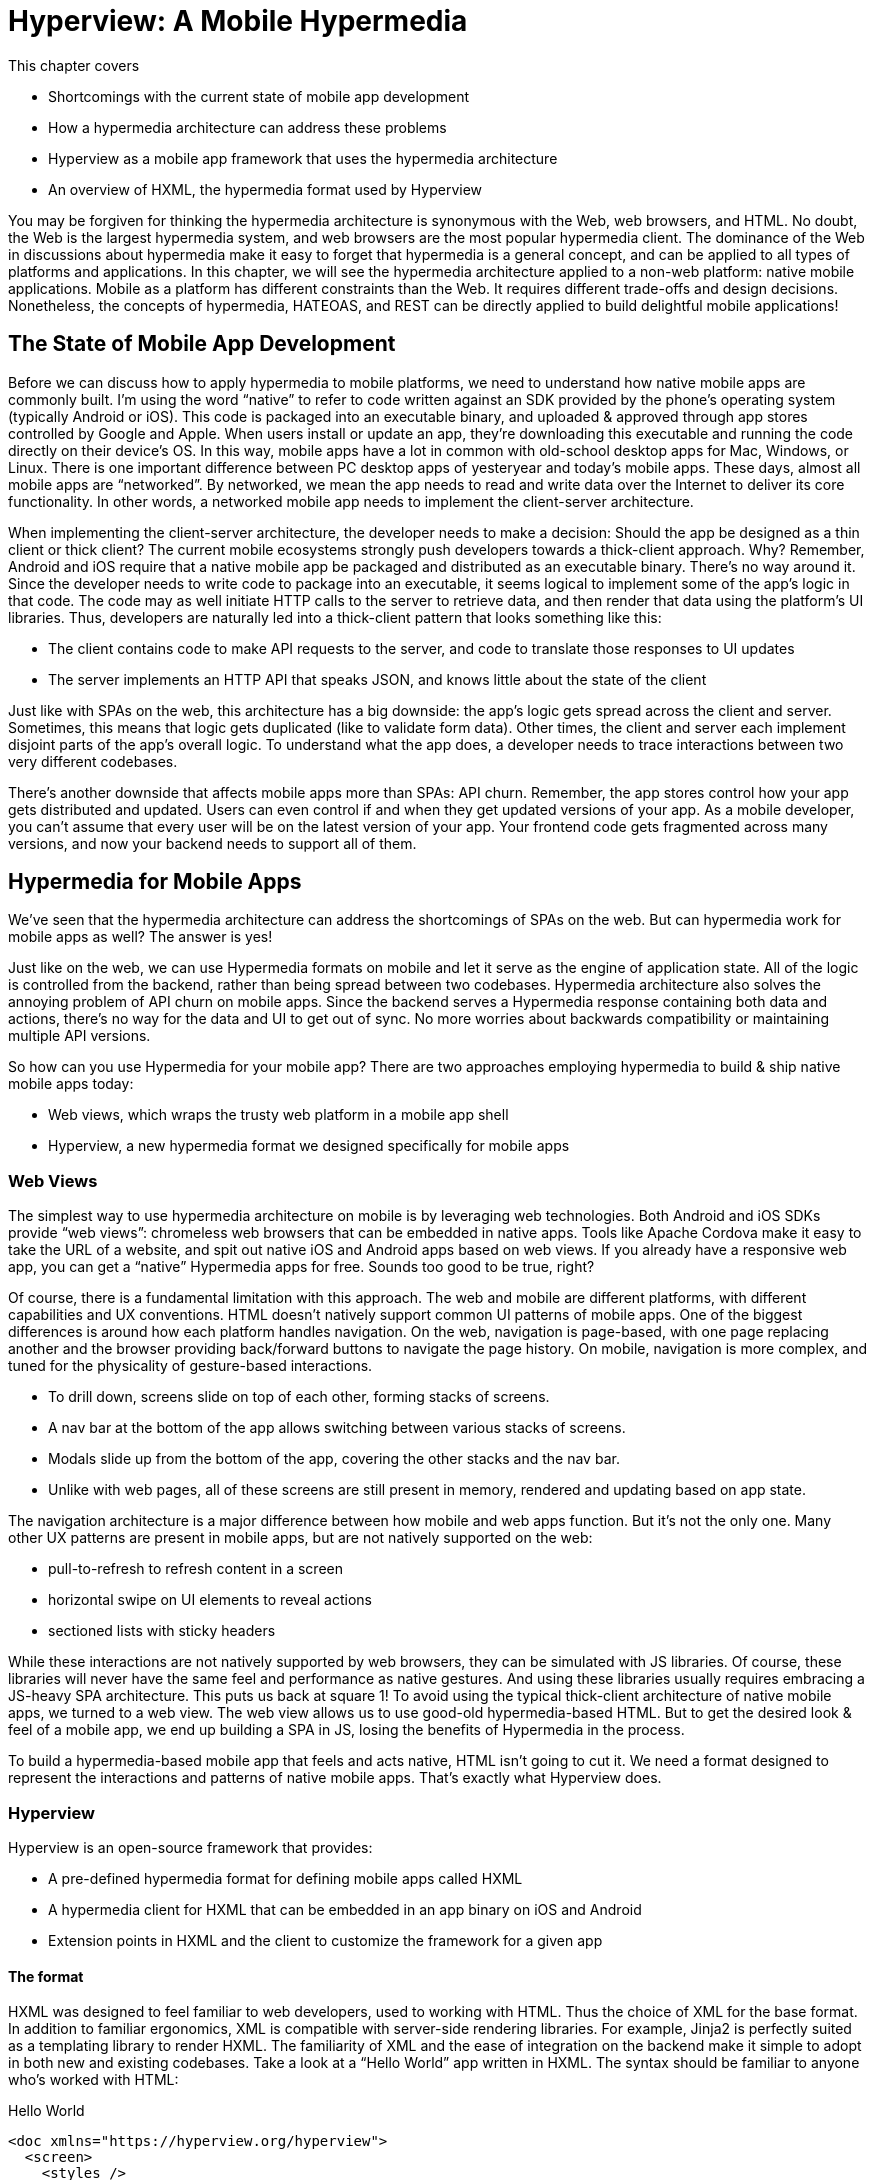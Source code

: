 
= Hyperview: A Mobile Hypermedia
:chapter: 12
:part: Bringing Hypermedia To Mobile
:part_url: ./part/hyperview/
:url: ./hyperview-a-mobile-hypermedia/

This chapter covers

* Shortcomings with the current state of mobile app development
* How a hypermedia architecture can address these problems
* Hyperview as a mobile app framework that uses the hypermedia architecture
* An overview of HXML, the hypermedia format used by Hyperview

You may be forgiven for thinking the hypermedia architecture is synonymous with the Web, web browsers, and HTML.
No doubt, the Web is the largest hypermedia system, and web browsers are the most popular hypermedia client.
The dominance of the Web in discussions about hypermedia make it easy to forget that hypermedia is a general concept, and can be applied to all types of platforms and applications.
In this chapter, we will see the hypermedia architecture applied to a non-web platform: native mobile applications.
Mobile as a platform has different constraints than the Web.
It requires different trade-offs and design decisions.
Nonetheless, the concepts of hypermedia, HATEOAS, and REST can be directly applied to build delightful mobile applications!


== The State of Mobile App Development
Before we can discuss how to apply hypermedia to mobile platforms, we need to understand how native mobile apps are commonly built.
I'm using the word "`native`" to refer to code written against an SDK provided by the phone's operating system (typically Android or iOS).
This code is packaged into an executable binary, and uploaded & approved through app stores controlled by Google and Apple.
When users install or update an app, they're downloading this executable and running the code directly on their device's OS.
In this way, mobile apps have a lot in common with old-school desktop apps for Mac, Windows, or Linux.
There is one important difference between PC desktop apps of yesteryear and today's mobile apps.
These days, almost all mobile apps are "`networked`".
By networked, we mean the app needs to read and write data over the Internet to deliver its core functionality.
In other words, a networked mobile app needs to implement the client-server architecture.

When implementing the client-server architecture, the developer needs to make a decision: Should the app be designed as a thin client or thick client?
The current mobile ecosystems strongly push developers towards a thick-client approach.
Why?
Remember, Android and iOS require that a native mobile app be packaged and distributed as an executable binary.
There's no way around it.
Since the developer needs to write code to package into an executable, it seems logical to implement some of the app's logic in that code.
The code may as well initiate HTTP calls to the server to retrieve data, and then render that data using the platform's UI libraries.
Thus, developers are naturally led into a thick-client pattern that looks something like this:

- The client contains code to make API requests to the server, and code to translate those responses to UI updates
- The server implements an HTTP API that speaks JSON, and knows little about the state of the client

Just like with SPAs on the web, this architecture has a big downside: the app's logic gets spread across the client and server.
Sometimes, this means that logic gets duplicated (like to validate form data).
Other times, the client and server each implement disjoint parts of the app's overall logic.
To understand what the app does, a developer needs to trace interactions between two very different codebases.

There's another downside that affects mobile apps more than SPAs: API churn.
Remember, the app stores control how your app gets distributed and updated.
Users can even control if and when they get updated versions of your app.
As a mobile developer, you can't assume that every user will be on the latest version of your app. 
Your frontend code gets fragmented across many versions, and now your backend needs to support all of them.


== Hypermedia for Mobile Apps
We’ve seen that the hypermedia architecture can address the shortcomings of SPAs on the web.
But can hypermedia work for mobile apps as well?
The answer is yes!

Just like on the web, we can use Hypermedia formats on mobile and let it serve as the engine of application state.
All of the logic is controlled from the backend, rather than being spread between two codebases.
Hypermedia architecture also solves the annoying problem of API churn on mobile apps.
Since the backend serves a Hypermedia response containing both data and actions, there's no way for the data and UI to get out of sync.
No more worries about backwards compatibility or maintaining multiple API versions.

So how can you use Hypermedia for your mobile app?
There are two approaches employing hypermedia to build & ship native mobile apps today:

- Web views, which wraps the trusty web platform in a mobile app shell
- Hyperview, a new hypermedia format we designed specifically for mobile apps


=== Web Views
The simplest way to use hypermedia architecture on mobile is by leveraging web technologies.
Both Android and iOS SDKs provide "`web views`": chromeless web browsers that can be embedded in native apps.
Tools like Apache Cordova make it easy to take the URL of a website, and spit out native iOS and Android apps based on web views.
If you already have a responsive web app, you can get a "`native`" Hypermedia apps for free.
Sounds too good to be true, right?

Of course, there is a fundamental limitation with this approach.
The web and mobile are different platforms, with different capabilities and UX conventions.
HTML doesn't natively support common UI patterns of mobile apps.
One of the biggest differences is around how each platform handles navigation.
On the web, navigation is page-based, with one page replacing another and the browser providing back/forward buttons to navigate the page history.
On mobile, navigation is more complex, and tuned for the physicality of gesture-based interactions.

- To drill down, screens slide on top of each other, forming stacks of screens.
- A nav bar at the bottom of the app allows switching between various stacks of screens.
- Modals slide up from the bottom of the app, covering the other stacks and the nav bar.
- Unlike with web pages, all of these screens are still present in memory, rendered and updating based on app state.

The navigation architecture is a major difference between how mobile and web apps function.
But it's not the only one.
Many other UX patterns are present in mobile apps, but are not natively supported on the web:

- pull-to-refresh to refresh content in a screen
- horizontal swipe on UI elements to reveal actions
- sectioned lists with sticky headers

While these interactions are not natively supported by web browsers, they can be simulated with JS libraries.
Of course, these libraries will never have the same feel and performance as native gestures.
And using these libraries usually requires embracing a JS-heavy SPA architecture.
This puts us back at square 1!
To avoid using the typical thick-client architecture of native mobile apps, we turned to a web view.
The web view allows us to use good-old hypermedia-based HTML.
But to get the desired look & feel of a mobile app, we end up building a SPA in JS, losing the benefits of Hypermedia in the process.

To build a hypermedia-based mobile app that feels and acts native, HTML isn't going to cut it.
We need a format designed to represent the interactions and patterns of native mobile apps.
That's exactly what Hyperview does.


=== Hyperview

Hyperview is an open-source framework that provides:

- A pre-defined hypermedia format for defining mobile apps called HXML
- A hypermedia client for HXML that can be embedded in an app binary on iOS and Android
- Extension points in HXML and the client to customize the framework for a given app

==== The format
HXML was designed to feel familiar to web developers, used to working with HTML.
Thus the choice of XML for the base format.
In addition to familiar ergonomics, XML is compatible with server-side rendering libraries.
For example, Jinja2 is perfectly suited as a templating library to render HXML.
The familiarity of XML and the ease of integration on the backend make it simple to adopt in both new and existing codebases.
Take a look at a "`Hello World`" app written in HXML.
The syntax should be familiar to anyone who's worked with HTML:

.Hello World
[source,xml]
----
<doc xmlns="https://hyperview.org/hyperview">
  <screen>
    <styles />
    <body>
      <header>
        <text>My first app</text>
      </header>
      <view>
        <text>Hello World!</text>
      </view>
    </body>
  </screen>
</doc>
----

But HXML is not just a straight port of HTML with differently named tags.
In previous chapters, we've seen how htmx enhances HTML with a handful of new attributes.
These additions maintain the declarative nature of HTML, while giving developers the power to create rich web apps.
In HXML, the concepts of htmx (and IntercoolerJS before it) are built into the spec.
Specifically, HXML is not limited to "`click to navigate`" and "`press to submit`" interactions like basic HTML.
It supports a range of triggers and actions for modifying the content on a screen.
These interactions are bundled together in a powerful concept of "`behaviors`".
Developers can even define new behavior actions to add new capabilities to their app, without the need for scripting.
We will learn more about behaviors later in this chapter.

==== The client
Web developers are lucky.
They can assume their users have access to a web browser capable of rendering any web app.
In Hypermedia terms, the Hypermedia (HTML) client is already built and distributed to users.
Half the work is done!
The developer only has to build the backend to serve Hypermedia responses.

.One HTML server, multiple HTML clients
image::diagram/one-server-many-clients.svg[Many clients connect to one server]

This is possible because the web is an open ecosystem built on standards.
Any developer can build and host a web app, and any user can access it directly.

As we know, that's not the case with mobile platforms.
There is no open standard for building and distributing native mobile apps.
And there's definitely no widely distributed "`HXML browser`".
So how can a developer deliver a Hypermedia mobile app using HXML?
Well, unlike on the web, the mobile developer must provide both the backend to serve HXML, and a mobile client app to render those HXML responses.

.One HXML server, one HXML client
image::diagram/one-server-one-hxml-client.svg[One mobile client connects to the server]

It would be a lot to ask from developers to write their own HXML client.
That's why Hyperview provides an open-source client library, written in React Native.
This library can be used to bootstrap a new mobile app, or it can be embedded in an existing app.
In either case, developers get a full "`HXML browser`" without needing to write it from scratch.


.The Benefits of Using Your Own Client
****
At first, it might seem like the Hyperview approach requires extra work to write and maintain the mobile app client.
But there is a benefit to controlling both parts of the client-server architecture.
Did you ever wish you could fix a web browser bug?
Or maybe add a new HTML element or features to the browser itself?
The open nature of the Web means that progress happens slowly.
New features go through a lengthy standardization process.
Browser vendors may prioritize bugs and features that don't match your individual priorities.
As a Web developer, you may need to wait years until browsers support the feature you need.
Or, you can try to work around it with some kludgy JS.

Well, with Hyperview, there is no standards body or lengthy process for new features.
As a Hyperview developer, you control your backend and mobile app client.
Do you want to add a new element to HXML?
Go right ahead!
In fact, the Hyperview client library was built with extensibility in mind.
There are extension points for custom UI elements and custom behavior actions.

By extending the format and client itself, there's no need for Hyperview to include a scripting layer in HXML.
Features that require client-side logic get "`built-in`" to the client browser.
HXML responses remain pure, with UI and interactions represented in declarative XML.
****


=== Which Hypermedia Architecture Should You Use?

We've discussed two approaches for creating mobile apps using Hypermedia architecture:

- create a backend that returns HTML, and serve it in a mobile app through a web view
- create a backend that returns HXML, and serve it in a mobile app with the Hyperview client

I purposefully described the two approaches in a way to highlight their similarities.
After all, they are both using the Hypermedia architecture, just with different formats and clients.
Both approaches solve the fundamental issues with traditional, SPA-like mobile app development:

- The backend controls the full state of the app.
- Our app's logic is all in one place.
- The app always runs the latest version, there's no API churn to worry about.

So which approach should you use for a Hypermedia-driven mobile app?
Based on our experience building both types of apps, we strongly believe the Hyperview approach results in a better user experience.
The web-view will always feel out-of-place on iOS and Android; there's just no good way to replicate the patterns of navigation and interaction that mobile users expect.
Hyperview was created specifically to address the limitations of thick-client and web view approaches.
After the initial investment to learn Hyperview, you'll get all of the benefits of the Hypermedia architecture, without the downsides of a degraded user experience.

Of course, if you already have a simple, mobile-friendly web app, then using a web-view approach is sensible.
You will certainly save time from not having to serve your app as HXML in addition to HTML.
But as we will show at the end of this chapter, it doesn't take a lot of work to convert an existing Hypermedia-driven web app into a Hyperview mobile app.
But before we get there, we need to introduce the concepts of elements and behaviors in Hyperview.
Then, we'll re-build our contacts app in Hyperview.


== Introduction to HXML

=== Hello World!
HXML was designed to feel natural to web developers coming from HTML.
Let's take a closer look at the "`Hello World`" app defined in HXML:

.Hello World, revisited
[source,xml]
----
<doc xmlns="https://hyperview.org/hyperview"> <1>
  <screen> <2>
    <styles />
    <body> <3>
      <header> <4>
        <text>My first app</text>
      </header>
      <view> <5>
        <text>Hello World!</text> <6>
      </view>
    </body>
  </screen>
</doc>
----
<1> The root element of the HXML app
<2> The element representing a screen of the app
<3> The element representing the UI of the screen
<4> The element representing the top header of the screen
<5> A wrapper element around the content shown on the screen
<6> The text content shown on the screen

Nothing too strange here, right?
Just like HTML, the syntax defines a tree of elements using start tags (`<screen>`) and end tags (`</screen>`).
Elements can contain other elements (`<view>`) or text (`Hello World!`).
Elements can also be empty, represented with an empty tag (`<styles />`).
However, you'll notice that the names of the HXML element are different from those in HTML.
Let's take a closer look at each of those elements to understand what they do.

`<doc>` is the root of the HXML app.
Think of it as equivalent to the `<html>` element in HTML.
Note that the `<doc>` element contains an attribute `xmlns="https://hyperview.org/hyperview"`.
This defines the default namespace for the doc.
Namespaces are a feature of XML that allow one doc to contain elements defined by different developers.
To prevent conflicts when two developers use the same name for their element, each developer defines a unique namespace.
We will talk more about namespaces when we discuss custom elements & behaviors later in this chapter.
For now, it's enough to know that elements in an HXML doc without an explicit namespace are considered to be part of the `https://hyperview.org/hyperview` namespace.

`<screen>` represents the UI that gets rendered on a single screen of a mobile app.
It's possible for one `<doc>` to contain multiple `<screen>` elements, but we won't get into that now.
Typically, a `<screen>` element will contain elements that define the content and styling of the screen.

`<styles>` defines the styles of the UI on the screen.
We won't get too much into styling in Hyperview in this chapter.
Suffice it to say, unlike HTML, Hyperview does not use a separate language (CSS) to define styles.
Instead, styling rules such as colors, spacing, layout, and fonts are defined in HXML.
These rules are then explicitly referenced by UI elements, much like using classes in CSS.


`<body>` defines the actual UI of the screen.
The body includes all text, images, buttons, forms, etc that will be shown to the user.
This is equivalent to the `<body>` element in HTML.

`<header>` defines the header of the screen.
Typically in mobile apps, the header includes some navigation (like a back button), and the title of the screen. 
It's useful to define the header separately from the rest of the body.
Some mobile OSes will use a different transition for the header than the rest of the screen content.

`<view>` is the basic building block for layouts and structure within the screen's body.
Think of it like a `<div>` in HTML.
Note that unlike in HTML, a `<div>` cannot directly contain text.

`<text>` elements are the only way to render text in the UI.
In this example, "`Hello World`" is contained within a  `<text>` element.

That's all there is to define a basic "`Hello World`" app in HXML.
Of course, this isn't very exciting.
Let's cover some other built-in display elements.

=== UI Elements

==== Lists

A very common pattern in mobile apps is to scroll through a list of items.
The physical properties of a phone screen (long & vertical) and the intuitive gesture of swiping a thumb up & down makes this a good choice for many screens.

HXML has dedicated elements for representing lists and items.

.List element
[source,xml]
----
<list> <1>
  <item key="item1"> <2>
    <text>My first item</text> <3>
  </item>
  <item key="item2">
    <text>My second item</text>
  </item>
</list>
----
<1> Element representing a list
<2> Element representing an item in the list, with a unique key
<3> The content of the item in the list.

Lists are represented with two new elements.
The `<list>` wraps all of the items in the list.
It can be styled like a generic `<view>` (width, height, etc).
A `<list>` element only contains `<item>` elements.
Of course, these represent each unique item in the list.
Note that `<item>` is required to have a `key` attribute, which is unique among all items in the list.

You might be asking, "`Why do we need a custom syntax for lists of items?
Can't we just use a bunch of `<view>` elements?`".
Yes, for lists with a small number of items, using nested `<views>` will work quite well.
However, often the number of items in a list can be long enough to require optimizations to support smooth scrolling interactions.
Consider browsing a feed of posts in a social media app.
As you keep scrolling through the feed, it's not unusual for the app to show hundreds if not thousands of posts.
At any time, you can flick your finger to scroll to almost any part of the feed.
Mobile devices tend to be memory-constrained.
Keeping the fully-rendered list of items in memory could consume more resources than available.
That's why both iOS and Android provide APIs for optimized list UIs.
These APIs know which part of the list is currently on-screen. To save memory, they clear out the non-visible list items, and recycle the item UI objects to conserve memory.
By using explicit `<list>` and `<item>` elements in HXML, the Hyperview client knows to use these optimized list APIs to make your app more performant.

It's also worth mentioning that HXML supports section lists.
Section lists are useful for building list-based UIs, where the items in the list can be grouped for the user's convenience.
For example, a UI showing a restaurant menu could group the offerings by dish type:

.Section list element
[source,xml]
----
<section-list> <1>
  <section> <2>
    <section-title> <3>
      <text>Appetizers</text>
    </section-title>
    <item key="1"> <4>
      <text>French Fries</text>
    </item>
    <item key="2">
      <text>Onion Rings</text>
    </item>
  </section>

  <section> <5>
    <section-title>
      <text>Entrees</text>
    </section-title>
    <item key="3">
      <text>Burger</text>
    </item>
  </section>
</section-list>
----
<1> Element representing a list with sections
<2> The first section of appetizer offerings
<3> Element for the title of the section, rendering the text "`Appetizers`"
<4> An item representing an appetizer
<5> A section for entree offerings

You'll notice a couple of differences between `<list>` and `<section-list>`.
The section list element only contains `<section>` elements, representing a group of items.
A section can contain a `<section-title>` element. This is used to render some UI that acts as the header of the section.
This header is "`sticky`", meaning it stays on screen while scrolling through items that belong to the corresponding section.
Finally, `<item>` elements act the same as in the regular list, but can only appear within a `<section>`.

==== Images

Showing images in Hyperview is pretty similar to HTML, but there are a few differences.

.Image element
[source,xml]
----
<image source="/profiles/1.jpg" style="avatar" />
----

The `source` attribute specifies how to load the image.
Like in HTML, the source can be an absolute or relative URL.
Additionally, the source can be an encoded data URI, for example `data:image/png;base64,iVBORw`.
However, the source can also be a "`local`" URL, referring to an image that is bundled as an asset in the mobile app.
The local URL is prefixed with `./`:

.Image element, pointing to local source
[source,xml]
----
<image source="./logo.png" style="logo" />
----

Using Local URLs is an optimization.
Since the images are on the mobile device, they don't require a network request and will appear quickly.
However, bundling the image with the mobile app binary increases the binary size.
Using local images is a good trade-off for images that are frequently accessed but rarely change.
Good examples include the app logo, or common button icons.

The other thing to note is the presence of the `style` attribute on the `<image>` element.
In HXML, images are required to have a style that has rules for the image's `width` and `height`.
This is different from HTML, where `<img>` elements do not need to explicitly set a width and height.
Web browsers will re-flow the content of a web page once the image is fetched and the dimensions are known.
While re-flowing content is a reasonable behavior for web-based documents, users do not expect mobile apps to re-flow as content loads.
To maintain a static layout, HXML requires the dimensions to be known before the image loads.

=== Inputs

There's a lot to cover about inputs in Hyperview.
Since this is meant to be an introduction and not an exhaustive resource, I'll highlight just a few types of inputs.
Let's start with an example of the simplest type of input, a text field.

.Text field element
[source,xml]
----
<text-field
  name="first_name" <1>
  style="input" <2>
  value="Adam" <3>
  placeholder="First name" <4>
/>
----
<1> The name used when serializing data from this input
<2> The style class applied to the UI element
<3> The current value set in the field
<4> A placeholder to display when the value is empty

This element should feel familiar to anyone who's created a text field in HTML.
One difference is that most inputs in HTML use the `<input>` element with a `type` attribute, eg `<input type="text">`.
In Hyperview, each input has a unique name, in this case `<text-field>`.
By using different names, we can use more expressive XML to represent the input.

For example, let's consider a case where we want to render a UI that lets the user select one among several options.
In HTML, we would use a radio button input, something like `<input type="radio" name="choice" value="option1" />`.
Each choice is represented as a unique input element.
This never struck me as ideal.
Most of the time, radio buttons are grouped together to affect the same name.
The HTML approach leads to a lot of boilerplate (duplication of `type="radio"` and `name="choice"` for each choice).
Also, unlike radio buttons on desktop, mobile OSes don't provide a strong standard UI for selecting one option.
Most mobile apps use richer, custom UIs for these interactions.
So in HXML, we implement this UI using an element called `<select-single>`:

.Select-single element
[source,xml]
----
<select-single name="choice"> <1>
  <option value="option1"> <2>
    <text>Option 1</text> <3>
  </option>
  <option value="option2">
    <text>Option 2</text>
  </option>
</select-single>
----
<1> Element representing an input where a single choice is selected. The name of the selection is defined once here.
<2> Element representing one of the choices. The choice value is defined here.
<3> The UI of the selection. In this example, we use text, but we can use any UI elements.

The `<select-single>` element is the parent of the input for selecting one choice out of many.
This element contains the `name` attribute used when serializing the selected choice.
`<option>` elements within `<select-single>` represent the available choices.
Note that each `<option>` element has a `value` attribute.
When pressed, this will be the selected value of the input.
The `<option>` element can contain any other UI elements within it.
This means that we're not hampered by rendering the input as a list of radio buttons with labels.
We can render the options as radios, tags, images, or anything else that would be intuitive for our interface.
HXML styling supports modifiers for pressed and selected states, letting us customize the UI to highlight the selected option.

Describing all features of inputs in HXML would take an entire chapter.
Instead, I'll summarize a few other input elements and their features.

- `<select-multiple>` works like `<select-single>`, but it supports toggling multiple options on & off. This replaces checkbox inputs in HTML.
- The `<switch>` element renders an on/off switch that is common in mobile UIs
- The `<date-field>` element supports entering in specific dates, and comes with a wide range of customizations for formatting, settings ranges, etc.

Two more things to mention about inputs.
First is the `<form>` element.
The `<form>` element is used to group together inputs for serialization.
When a user takes an action that triggers a backend request, the Hyperview client will serialize all inputs in the surrounding `<form>` and include them in the request.
This is true for both `GET` and `POST` requests.
We will cover this in more detail when talking about behaviors later in this chapter.
Also later in this chapter, I'll talk about support for custom elements in HXML.
With custom elements, you can also create your own input elements.
Custom input elements allow you to build incredible powerful interactions with simple XML syntax that integrates well with the rest of HXML.

=== Styling

So far, we haven't mentioned how to apply styling to all of the HXML elements.
We've seen from the Hello World app that each `<screen>` can contain a `<styles>` element.
Let's re-visit the Hello World app and fill out the `<styles>` element.

.UI styling example
[source,xml]
----
<doc xmlns="https://hyperview.org/hyperview">
  <screen>
    <styles> <1>
      <style class="body" flex="1" flexDirection="column" /> <2>
      <style class="header" borderBottomWidth="1" borderBottomColor="#ccc" />
      <style class="main" margin="24" />
      <style class="h1" fontSize="32" />
      <style class="info" color="blue" />
    </styles>

    <body style="body"> <3>
      <header style="header">
        <text style="info">My first app</text>
      </header>
      <view style="main">
        <text style="h1 info">Hello World!</text> <4>
      </view>
    </body>
  </screen>
</doc>
----
<1> Element encapsulating all of the styling for the screen
<2> Example of a definition of a style class for "`body`"
<3> Applying the "`body`" style class to a UI element
<4> Example of applying multiple style classes (h1 and info) to an element

You'll note that in HXML, styling is part of the XML format, rather than using a separate language like CSS.
However, we can draw some parallels between CSS rules and the `<style>` element.
A CSS rule consists of a selector and declarations.
In the current version of HXML, the only available selector is a class name, indicated by the `class` attribute.
The rest of the attributes on the `<style>` element are declarations, consisting of properties and property values.

UI elements within the `<screen>` can reference the `<style>` rules by adding the class names to their `<style>` property.
Note the `<text>` element around "`Hello World!`" references two style classes: `h1` and `info`. The styles from the corresponding classes are merged together in the order they appear on the element.
It's worth noting that styling properties are similar to those in CSS (color, margins/padding, borders, etc).
Currently, the only available layout engine is based on flexbox.

Style rules can get quite verbose.
For the sake of brevity, we won't include the `<styles>` element in the rest of the examples in this chapter unless necessary.

=== Custom elements

The core UI elements that ship with Hyperview are quite basic.
Most mobile apps require richer elements to deliver a great user experience.
Luckily, HXML can easily accommodate custom elements in its syntax.
This is because HXML is really just XML, aka "`Extensible Markup Language`".
Extensibility is already built into the format!
Developers are free to define new elements and attributes to represent custom elements.

Let's see this in action with a concrete example.
Assume that we want to add a map element to our Hello World app.
We want the map to display a defined area, and one or more markers at specific coordinates in that area.
Let's translate these requirements into XML:

- An `<area>` element will represent the area displayed by the map. To specify the area, the element will include attributes for `latitude` and `longitude` for the center of the area, and a `latitude-delta` and `longitude-delta` indicating the +/- display area around the center.
- A `<marker>` element will represent a marker in the area. The coordinates of the marker will be defined by `latitude` and `longitude` attributes on the marker.

Using these custom XML elements, an instance of the map in our app might look like this:

.Custom elements in HXML
[source,xml]
----
<doc xmlns="https://hyperview.org/hyperview">
  <screen>
    <body>
      <view>
        <text>Hello World!</text>
        <area latitude="37.8270" longitude="122.4230" latitude-delta="0.1" longitude-delta="0.1"> <1>
          <marker latitude="37.8118" longitude="-122.4177" /> <2>
        </area>
      </view>
    </body>
  </screen>
</doc>
----
<1> Custom element representing the area rendered by the map
<2> Custom element representing a marker rendered at specific coordinates on the map

The syntax feels right at home among the core HXML elements.
However, there's a potential problem.
"`area`" and "`marker`" are pretty generic names.
I could see `<area>` and `<marker>` elements being used by a customization to render charts & graphs.
If our app renders both maps and charts, the HXML markup would be ambiguous.
What should the client render when it sees `<area>` or `<marker>`?

This is where XML namespaces come in. XML namespaces eliminate ambiguity and collisions between elements and attributes used to represent different things.
Remember that the `<doc>` element declares that `https://hyperview.org/hyperview` is the default namespace for the entire document.
Since no other elements define namespaces, every element in the example above is part of the `https://hyperview.org/hyperview` namespace.

Let's define a new namespace for our map elements. Since this namespace will not be the default for the document, we also need to assign the namespace to a prefix we will add to our elements:

`<doc xmlns="https://hyperview.org/hyperview" xmlns:map="https://mycompany.com/hyperview-map">`

This new attribute declares that the `map:` prefix is associated with the namespace "https://mycompany.com/hyperview-map".
This namespace could be anything, but remember the goal is to use something unique that won't have collisions.
Using your company/app domain is a good way to guarantee uniqueness.
Now that we have a namespace and prefix, we need to use it for our elements:

.Namespacing the custom elements
[source,xml]
----
<doc xmlns="https://hyperview.org/hyperview" xmlns:map="https://mycompany.com/hyperview-map"> <1>
  <screen>
    <body>
      <view>
        <text>Hello World!</text>
        <map:area latitude="37.8270" longitude="122.4230" latitude-delta="0.1" longitude=delta="0.1"> <2>
          <map:marker latitude="37.8118" longitude="-122.4177" /> <3>
        </map:area> <4>
      </view>
    </body>
  </screen>
</doc>
----
<1> Definition of namespace aliased to "`map`"
<2> Adding the namespace to the "`area`" start tag
<3> Adding the namespace to the "`marker`" self-closing tag
<4> Adding the namespace to the "`area`" end tag

That's it! If we introduced a custom charting library with "`area`" and "`marker`" elements, we would create a unique namespace for those elements as well. Within the HXML doc, we could easily disambiguate `<map:area>` from `<chart:area>`.

At this point you might be wondering, "`how does the Hyperview client know to render a map when my doc includes <map:area>?`"
It's true, so far we only defined the custom element format, but we haven't implemented the element as a feature in our app.
We will get into the details of implementing custom elements in the next chapter.


=== Behaviors

As discussed in earlier chapters, HTML supports two basic types of interactions:

- Clicking a hyperlink: the client will make a GET request and render the response as a new web page.
- Submitting a form: the client will (typically) make a POST request with the serialized content of the form, and render the response as a new web page.

Clicking hyperlinks and submitting forms is enough to build simple web applications.
But relying on just these two interactions limits our ability to build richer UIs.
What if we want something to happen when the user mouses over a certain element, or perhaps when they scroll some content into the viewport?
We can't do that with basic HTML.
Additionally, both clicks and form submits result in loading a full new web page.
What if we only want to update a small part of the current page?
This is a very common scenario in rich web applications, where users expect to fetch and update content without navigating to a new page.

So with basic HTML, interactions (clicks and submits) are limited and tightly coupled to a single action (loading a new page).
Of course, using JavaScript, we can extend HTML and add some new syntax to support our desired interactions.
htmx (and Intercooler before it) do exactly that with a new set of attributes:

- Interactions can be added to any element, not just links and forms.
- The interaction can be triggered via a click, submit, mouseover, or any other JavaScript event.
- The actions resulting from the trigger can modify the current page, not just request a new page.

By decoupling elements, triggers, and actions, htmx allows us to build rich Hypermedia-driven applications in a way that feels very compatible with HTML syntax and server-side web development.

HXML takes the idea of defining interactions via triggers & actions and builds them into the spec.
We call these interactions "`behaviors`".
We use a special `<behavior>` element to define them.
Here's an example of a simple behavior that pushes a new mobile screen onto the navigation stack:

.Basic behavior
[source,xml]
----
<text>
  <behavior <1>
    trigger="press" <2>
    action="push" <3>
    href="/next-screen" <4>
  />
  Press me!
</text>
----
<1> The element encapsulating an interaction on the parent `<text>` element.
<2> The trigger that will execute the interaction, in this case pressing the `<text>` element.
<3> The action that will execute when triggered, in this case pushing a new screen onto the current stack.
<4> The href to load on the new screen.

Let's break down what's happening in this example.
First, we have a `<text>` element with the content "Press me!".
We've shown `<text>` elements before in examples of HXML, so this is nothing new.
But now, the `<text>` element contains a new child element, `<behavior>`.
This `<behavior>` element defines an interaction on the parent `<text>` element.
It contains two attributes that are required for any behavior:

- `trigger`: defines the user action that triggers the behavior
- `action`: defines what happens when triggered

In this example, the `trigger` is set to `press`, meaning this interaction will happen when the user presses the `<text>` element.
The `action` attribute is set to `push`.
`push` is an action that will push a new screen onto the navigation stack.
Finally, Hyperview needs to know what content to load on the newly pushed screen.
This is where the `href` attribute comes in.
Notice we don't need to define the full URL.
Much like in HTML, the `href` can be an absolute or relative URL.

So that's a first example of behaviors in HXML.
You may be thinking this syntax seems quite verbose.
Indeed, pressing elements to navigate to a new screen is one of the most common interactions in a mobile app.
It would be nice to have a simpler syntax for the common case.
Luckily, `trigger` and `action` attributes have default values of `press` and `push`, respectively.
Therefore, they can be ommitted to clean up the syntax:

.Basic behavior with defaults
[source,xml]
----
<text>
  <behavior href="/next-screen" /> <1>
  Press me!
</text>
----
<1> When pressed, this behavior will open a new screen with the given URL.

This markup for the `<behavior>` will produce the same interaction as the earlier example.
With the default attributes, the `<behavior>` element looks similar to an anchor `<a>` in HTML.
But the full syntax achieves our goals of decoupling elements, triggers, and actions:

- Behaviors can be added to any element, they are not limited to links and forms.
- Behaviors can specify an explicit `trigger`, not just clicks or form submits.
- Behaviors can specify an explicit `action`, not just a request for a new page.
- Extra attributes like `href` provide more context for the action.

Additionally, using a dedicated `<behavior>` element means a single element can define multiple behaviors.
This lets us execute several actions from the same trigger.
Or, we can execute different actions for different triggers on the same element.
We will show examples of the power of multiple behaviors at the end of this chapter.
First we need to show the variety of supported actions and triggers.


==== Actions

Behavior actions in Hyperview fall into four general categories:

- Navigation actions, which load new screens and move between them
- Update actions, which modify the HXML of the current screen
- System actions, which interact with OS-level capabilities.
- Custom actions, which can execute any code you add to the client.

===== Navigation actions
We've already seen the simplest type of action, `push`.
We classify `push` as a "`navigation action`", since it's related to navigating screens in the mobile app.
Pushing a screen onto the navigation stack is just one of several navigation actions supported in Hyperview.
Users also need to be able to go back to previous screens, open and close modals, switch between tabs, or jump to arbitrary screens.
Each of these types of navigations is supported through a different value for the `action` attribute:

- `push`: Push a new screen into the current navigation stack. This looks like a screen sliding in from the right, on top of the current screen.
- `new`: Open a new navigation stack as a modal. This looks like a screen sliding in from the bottom, on top of the current screen.
- `back`: This is a complement to the `push` action. It pops the current screen off of the navigation stack (sliding it to the right).
- `close`: This is a complement to the `new` action. It closes the current navigation stack (sliding it down).
- `reload`: Similar to a browser's "`refresh`" button, this will re-request the content of the current screen.
- `navigate`: This action will attempt to find a screen with the given `href` already loaded in the app. If the screen exists, the app will jump to that screen. If it doesn't exist, it will act the same as `push`.

`push`, `new`, and `navigate` all load a new screen.
Thus, they require an `href` attribute so that Hyperview knows what content to request for the new screen.
`back` and `close` do not load new screens, and thus do not require the `href` attribute.
`reload` is an interesting case.
By default, it will use the URL of the screen when re-requesting the content for the screen.
However, if you want to replace the screen with a different one, you can provide an `href` attribute with `reload` on the behavior element.

Let's look at an example "`widgets`" app that uses several navigation actions on one screen:

.Navigation action examples
[source,xml]
----
<screen>
  <body>
    <header>
      <text>
        <behavior action="back" /> <1>
        Back
      </text>

      <text>
        <behavior action="new" href="/widgets/new" /> <2>
        New Widget
      </text>
    </header>
    <text>
      <behavior action="reload" /> <3>
      Check for new widgets
    </text>
    <list>
      <item key="widget1">
        <behavior action="push" href="/widgets/1" /> <4>
      </item>
    </list>
  </body>
</screen>
----
<1> Takes the user to the previous screen
<2> Opens a new modal to add a widget
<3> Reloads the content of the screen, showing new widgets from the backend
<4> Pushes a new screen with details for a specific widget

Most screens in your app will need a way for the user to backtrack to the previous screen.
This is usually done with a button in the header that uses either a "`back`" or "`close`" action, depending on how the screen was opened.
In this example, we're assuming the widgets screen was pushed onto the navigation stack, so the "`back`" action is appropriate.
The header contains a second button that allows the user to enter data for a new widget.
Pressing this button will open a modal with a "`New Widget`" screen.
Since this "`New Widget`" screen will open as a modal, it will need a corresponding "`close`" action to dismiss itself and show our "`widgets`" screen again.
Finally, to see more details about a specific widget, each `<item>` element contains a behavior with a "`push`" action.
This action will push a "`Widget Detail`" screen onto the current navigation stack.
Like in the "`Widgets`" screen, "`Widget Detail`" will need a button in the header that uses the "`back`" action to let the user backtrack.

On the web, the browser handles basic navigation needs such as going back/forward, reloading the current page, or jumping to a bookmark.
iOS and Android don't provide this sort of universal navigation for native mobile apps.
It's on the app developers to handle this themselves.
Navigation actions in HXML provide an easy but powerful way for developers to build an architecture that makes sense for their app.


===== Update actions

Behavior actions are not just limited to navigating between screens.
They can also be used to change the content on the current screen.
We call these "`update actions`".
Much like navigation actions, update actions make a request to the backend.
However, the response is not an entire HXML document, but a fragment of HXML.
This fragment is added to the HXML of the current screen, resulting in an update to the UI.
The `action` attribute of the `<behavior>` determines how the fragment gets incorporated into the HXML.
We also need to introduce a new `target` attribute on `<behavior>` to define where the fragment gets incorporated in the existing doc.
The `target` attribute is an ID reference to an existing element on the screen.

Hyperview currently supports these update actions, representing different ways to incorporate the fragment into the screen:

- `replace`: replaces the entire target element with the fragment
- `replace-inner`: replaces the children of the target element with the fragment
- `append`: adds the fragment after the last child of the target element
- `prepend`: adds the fragment before the first child of the target element.

Let's look at some examples to make this more concrete.
For these examples, let's assume our backend accepts `GET` requests to `/fragment`, and the response is a fragment of HXML that looks like `<text>My fragment</text>`.

.Update action examples
[source,xml]
----
<screen>
  <body>
    <text>
      <behavior action="replace" href="/fragment" target="area1" /> <1>
      Replace
    </text>
    <view id="area1">
      <text>Existing content</text>
    </view>

    <text>
      <behavior action="replace-inner" href="/fragment" target="area2" /> <2>
      Replace-inner
    </text>
    <view id="area2">
      <text>Existing content</text>
    </view>

    <text>
      <behavior action="append" href="/fragment" target="area3" /> <3>
      Append
    </text>
    <view id="area3">
      <text>Existing content</text>
    </view>

    <text>
      <behavior action="prepend" href="/fragment" target="area4" /> <4>
      Prepend
    </text>
    <view id="area4">
      <text>Existing content</text>
    </view>

  </body>
</screen>
----
<1> Replaces the area1 element with fetched fragment
<2> Replaces the child elements of area2 with fetched fragment
<3> Appends the fetched fragment to area3
<4> Prepends the fetched fragment to area4

In this example, we have a screen with four buttons corresponding to the four update actions: `replace`, `replace-inner`, `append`, `prepend`.
Below each button, there's a corresponding `<view>` containing some text.
Note that the `id` of each view matches the `target` on the behaviors of the corresponding button.

When the user presses the first button, the Hyperview client makes a request for `/fragment`.
Next, it looks for the target, ie the element with id "`area1`".
Finally, it replaces the `<view id="area1">` element with the fetched fragment, `<text>My fragment</text>`.
The existing view and text contained in that view will be replaced.
To the user, it will look like "`Existing content`" was changed to "`My fragment`".
In the HXML, the element `<view id="area1">` will also be gone.

The second button behaves in a similar way to the first one.
However, the `replace-inner` action does not remove the target element from the screen, it only replaces the children.
This means the resulting markup will look like `<view id="area2"><text>My fragment</text></view>`.

The third and fourth buttons do not remove any content from the screen.
Instead, the fragment will be added either after (in the case of `append`) or before (`prepend`) the children of the target element.

For completeness, let's look at the state of the screen after a user presses all four buttons:

.Update actions, after pressing buttons
[source,xml]
----
<screen>
  <body>
    <text>
      <behavior action="replace" href="/fragment" target="area1" />
      Replace
    </text>
    <text>My fragment</text> <1>

    <text>
      <behavior action="replace-inner" href="/fragment" target="area2" />
      Replace-inner
    </text>
    <view id="area2">
      <text>My fragment</text> <2>
    </view>

    <text>
      <behavior action="append" href="/fragment" target="area3" />
      Append
    </text>
    <view id="area3">
      <text>Existing content</text>
      <text>My fragment</text> <3>
    </view>

    <text>
      <behavior action="prepend" href="/fragment" target="area4" />
      Prepend
    </text>
    <view id="area4">
      <text>My fragment</text> <4>
      <text>Existing content</text>
    </view>

  </body>
</screen>
----
<1> Fragment completely replaced the target using `replace` action
<2> Fragment replaced the children of the target using `replace-inner` action
<3> Fragment added as last child of the target using `append` action
<4> fragment added as the first child of the target using `prepend` action

The examples above show actions making `GET` requests to the backend.
But these actions can also make `POST` requests by setting `verb="post"` on the `<behavior>` element.
For both `GET` and `POST` requests, the data from the parent `<form>` element will be serialized and included in the request.
For `GET` requests, the content will be URL-encoded and added as query params.
For `POST` requests, the content will be form-URL encoded and set on the request body.
Since they support `POST` and form data, update actions are often used to send data to the backend.

So far, our example of update actions require getting new content from the backend and adding it to the screen.
But sometimes we just want to change the state of existing elements.
The most common state to change for an element is its visibility.
Hyperview has `hide`, `show`, and `toggle` actions that do just that.
Like the other update actions, `hide`, `show`, and `toggle` use the `target` attribute to apply the action to an element on the current screen.

.Show, hide, and toggle actions
[source,xml]
----
<screen>
  <body>
    <text>
      <behavior action="hide" target="area" /> <1>
      Hide
    </text>

    <text>
      <behavior action="show" target="area" /> <2>
      Show
    </text>

    <text>
      <behavior action="toggle" target="area" /> <3>
      Toggle
    </text>

    <view id="area"> <4>
      <text>My fragment</text>
    </view>
  </body>
</screen>
----
<1> Hides the element with id "`area`".
<2> Shows the element with id "`area`".
<3> Toggles the visibility of the element with id "`area`".
<4> The element targeted by the actions.

In this example, the three buttons labeled "`Hide`", "`Show`", and "`Toggle`" will modify the display state of the `<view>` with ID "`area`".
Pressing "`Hide`" multiple times will have no affect once the view is hidden.
Likewise, pressing "`Show`" multiple times will have no affect once the view is showing.
Pressing "`Toggle`" will keep flipping the visibility status of the element between showing and hidden.

Hyperview comes with other actions that modify the existing HXML.
We won't cover them in detail, but I'll mention them briefly here:

- `set-value`: this action can set the value of an input element such as `<text-field>`, `<switch>`, `<select-single>`, etc.
- `select-all` and `unselect-all` work with the `<select-multiple>` element to select/deselect all options.

===== System actions

Some standard Hyperview actions don't interact with the HXML at all.
Instead, they expose functionality provided by the mobile OS.
For example, both Android and iOS support a system-level "`Share`" UI.
This UI allows sharing URLs and messages from one app to another app.
Hyperview has a `share` action to support this interaction.
It involves a custom namespace, and share-specific attributes.

.System share action
[source,xml]
----
<behavior
  xmlns:share="https://instawork.com/hyperview-share" <1>
  trigger="press"
  action="share" <2>
  share:url="https://www.instawork.com" <3>
  share:message="Check out this website!" <4>
/>
----
<1> Defines the namespace for the share action.
<2> The action of this behavior will bring up the share sheet.
<3> URL to be shared.
<4> Message to be shared.

We've seen XML namespaces when talking about custom elements.
Here, we are using a namespace for the `url` and `message` attributes on the `<behavior>`.
These attribute names are generic and likely used by other components and behaviors, so the namespace ensures there will be no ambiguity.
When pressed, the "`share`" action will trigger.
The values of the `url` and `message` attributes will be passed to the system Share UI.
From there, the user will be able to share the URL & message via SMS, email, or other communication apps.

The `share` action shows how a behavior action can use custom attributes to pass along extra data needed for the interactions.
But some actions require even more structured data.
This can be provided via child elements on the `<behavior>`.
Hyperview uses this to implement the `alert` action.
The `alert` action shows a customized system-level dialog box.
This dialog needs configuration for a title and message, but also for customized buttons.
Each button needs to then trigger another behavior when pressed.
This level of configuration cannot be done with just attributes, so we use custom child elements to represent the behavior of each button.

.System alert action
[source,xml]
----
<behavior
  xmlns:alert="https://hyperview.org/hyperview-alert" <1>
  trigger="press"
  action="alert" <2>
  alert:title="Continue to next screen?" <3>
  alert:message="Are you sure you want to navigate to the next screen?" <4>
>
  <alert:option alert:label="Continue"> <5>
    <behavior action="push" href="/next" /> <6>
  </alert:option>
  <alert:option alert:label="Cancel" /> <7>
</behavior>
----
<1> Defines the namespace for the alert action.
<2> The action of this behavior will bring up a system dialog box.
<3> Title of the dialog box.
<4> Content of the dialog box.
<5> A "`continue`" option in the dialog box
<6> When "`continue`" is pressed, push a new screen onto the navigation stack.
<7> A "`cancel`" option that dismisses the dialog box.

Like the `share` behavior, `alert` uses a namespace to define some attributes and elements.
The `<behavior>` element itself contains the `title` and `message` attributes for the dialog box.
The button options for the dialog are defined using a new `<option>` element nested in the `<behavior>`.
Notice that each `<option>` element has a label, and then optionally contains a `<behavior>` itself!
This structure of the HXML allows the system dialog to trigger any interaction that can be defined as a `<behavior>`.
In the example above, pressing the "`Continue`" button will open a new screen.
But we could just as easily trigger an update action to change the current screen.
We could even open a share sheet, or a second dialog box.
But please don't do that in a real app!
With great power comes great responsibility.

===== Custom actions

You can build a lot of mobile UIs with Hyperview's standard navigation, update, and system actions.
But the standard set may not cover all interactions you will need for your mobile app.
Luckily, the action system is extensible.
In the same way you can add custom elements to Hyperview, you can also add custom behavior actions.
Custom actions have a similar syntax to the `share` and `alert` actions, using namespaces for attributes that pass along extra data.
Custom actions also have full access to the HXML of the current screen, so they can modify the state or add/remove elements from the current screen.
In the next chapter, we will create a custom behavior action to enhance our mobile contacts app.


==== Triggers

We've already seen the simplest type of trigger, a `press` on an element. Hyperview supports many other common triggers used in mobile apps.

===== Long-press
Closely related to a press is a long-press.
A behavior with `trigger="longPress"` will trigger when the user presses and holds on the element.
"`Long-press`" interactions are often used for shortcuts and power features.
Sometimes, elements will support different actions for both a `press` and `longPress`.
This is done using multiple `<behavior>` elements on the same UI element.

.Long-press trigger example
[source,xml]
----
<text>
  <behavior trigger="press" action="push" href="/next-screen" /> <1>
  <behavior trigger="longPress" action="push" href="/secret-screen" /> <2>
  Press (or long-press) me!
</text>
----
<1> Normal press will open the next screen.
<2> Long press will open a different screen.

In this example, a normal press will open a new screen and request content from `/next-screen`.
However, a long press will open a new screen with content from `/secret-screen`.
This is a contrived example for the sake of brevity.
A better UX would be for the long-press to bring up a contextual menu of shortcuts and advanced options.
This could be achieved by using `action="alert"` and opening a system dialog box with the shortcuts.

===== Load
Sometimes we want an action to trigger as soon as the screen loads.
`trigger="load"` does exactly this.
One use case is to quickly load a shell of the screen, and then fill in the main content on the screen with a second update action.

.Load trigger example
[source,xml]
----
<body>
  <view>
    <text>My app</text>
    <view id="container"> <1>
      <behavior trigger="load" action="replace" href="/content" target="container"> <2>
      <text>Loading...</text> <3>
    </view>
  </view>
</body>
----
<1> Container element without the actual content
<2> Behavior that immediately fires off a request for /content to replace the container
<3> Loading UI that appears until the content is fetched and replaced.

In this example, We load a screen with a heading ("`My app`") but no content.
Instead, we show a `<view>` with ID "`container`" and some "`Loading...`" text.
As soon as this screen loads, the behavior with `trigger="`load`"` fires off the `replace` action.
It requests content from the `/content` path and replaces the container view with the response.


===== Visible
Unlike `load`, the `visible` trigger will only execute the behavior when the element with the behavior is scrolled into the viewport on the mobile device.
The `visible` action is commonly used to implement an infinite-scroll interaction on a `<list>` of `<item>` elements.
The last item in the list includes a behavior with `trigger="visible"`.
The `append` action will fetch the next page of items and append them to the list.

===== Refresh
This trigger captures a "`pull to refresh`" action on `<list>` and `<view>` items.
This interaction is associated with fetching up-to-date content from the backend.
Thus, it's typically paired with an update or reload action to show the latest data on the screen.

.Pull-to-refresh trigger example
[source,xml]
----
<body>
  <view scroll="true">
    <behavior trigger="refresh" action="reload" /> <1>
    <text>No items yet</text>
  </view>
</body>
----
<1> When the view is pulled down to refresh, reload the screen.

Note that adding a behavior with `trigger="refresh"` to a `<view>` or `<list>` will add the pull-to-refresh interaction to the element, including showing a spinner as the element is pulled down.


===== Focus, blur, and change
These triggers are related to interactions with input elements.
Thus, they will only trigger behaviors attached to elements like `<text-field>`.
`focus` and `blur` will trigger when the user focuses and blurs the input element, respectively.
`change` will trigger when the value of the input element changes, like when the user types a letter in a text field.
These triggers are often used with behaviors that need to perform some server-side validation on the form fields.
For example, when the user types in a username and then blurs the field, a behavior could trigger on `blur` to make a request to the backend and check for uniqueness of the username.
If the entered username is not unique, the response could include an error message letting the user know they need to pick a different username.


==== Using multiple behaviors
Most of the examples shown above attach a single `<behavior>` to an element.
But there's no such limitation in Hyperview; elements can define multiple behaviors.
We already saw an example where a single element had different actions triggered on `press` and `longPress`.
But we can also trigger multiple actions on the same trigger.

In this admittedly contrived example, we want to hide two elements on the screen when pressing the "`Hide`" button.
The two elements are far apart in the HXML, and cannot be hidden by hiding a common parent element.
But, we can trigger two behaviors at the same time, each one executing a "`hide`" action but targeting different elements.

.Multiple behaviors triggering on press
[source,xml]
----
<screen>
  <body>
    <text id="area1">Area 1</text>

    <text>
      <behavior trigger="press" action="hide" target="area1" /> <1>
      <behavior trigger="press" action="hide" target="area2" /> <2>
      Hide
    </text>

    <text id="area2">Area 2</text>
  </body>
</screen>
----
<1> Hide element with ID "`area1`" when pressed.
<2> Hide element with ID "`area2`" when pressed.

Hyperview processes behaviors in the order they appear in the markup.
In this case, the element with ID "`area1`" will be hidden first, followed by the element with ID "`area2`".
Since "`hide`" is an instantaneous action (ie, it doesn't make an HTTP request), both elements will appear to hide simultaneously.
But what if we triggered two actions that depend on responses from HTTP requests (like "`replace-inner`")?
In that case, each individual action is processed as soon as Hyperview receives the HTTP response.
Depending on network latency, the two actions could take effect in any order, and they are not guaranteed to be applied simultaneously.

We've seen elements with multiple behaviors and different triggers.
And we've seen elements with multiple behaviors with the same trigger.
These concepts can be mixed together too.
It's not unusual for a production Hyperview app to contain several behaviors, some triggering together and others triggering on different interactions.
Using multiple behaviors with custom actions keeps HXML declarative, without sacrificing functionality.

=== Quick Sketch: Elements of Hyperview
We've covered a lot of new material, so here is a quick summary of the key aspects of Hyperview:

- HXML looks similar to HTML, but it uses elements that correspond to mobile UIs, like `<screen>`, `<header>`, `<list>` and more.
- HXML also includes input elements that implement common patterns in mobile apps, such as `<switch>`, `<select-single>`, and `<select-multiple>`.
- New UI components can be added to HXML using namespaced elements. The Hyperview client can be easily extended to render these new elements.
- Interactions in HXML are defined using `<behavior>` elements. Inspired by htmx, `<behavior>` elements decouple user interactions (triggers) from the resulting actions.
- Navigation between screens in Hyperview is done using behaviors with navigation actions, like `push`, `back`, `new`, and `close`.
- Updates to screens in Hyperview are defined using behaviors with update actions, such as `replace` and `append`.
- System interactions in Hyperview are defined using behaviors with system actions, such as `alert` and `share`.
- New actions can be added to HXML using namespaced attributes. The Hyperview client can be easily extended to interpret the new actions.


== Summary

Mobile app platforms push developers towards a thick-client architecture. But apps that use a thick client suffer from the same problems as SPAs on the web. Using the hypermedia architecture for mobile apps can solve these problems.

One way to implement the hypermedia architecture for mobile apps is with HTML web views. But HTML is not designed for mobile UIs, so this approach does not deliver a great user experience. 
 
Hyperview offers an alternative approach using the hypermedia architecture, based on a new format called HXML. It also provides an open-source mobile thin-client to render HXML. Again, HXML looks similar to HTML, but it uses elements and patterns that correspond to mobile UIs.

The extensibility of HXML and the Hyperview client make it easy to define custom elements and behaviors. Developers can evolve Hyperview to suit their apps' requirements, while fully embracing the hypermedia architecture.



[.design-note]
.HTML Notes: Embedding HTML in Markdown
****
Don't shy away from using embedded HTML in Markdown.
For larger sites, also consider Markdown extensions.

[source,markdown]
----
{.ieee-reference-list} <1>
1. C.H. Gross, A. Stepinski, and D. Akşimşek, <2>
   <cite>Hypermedia Systems</cite>, <3>
   Bozeman, MT, USA: Big Sky Software.
   Available: <https://hypermedia.systems/>
----
<1> Many Markdown dialects let us add ids, classes and attributes using curly braces.
<2> We can now use the <ol> element, and create the brackets in CSS.
<3> We use `<cite>` to mark the title of the work being cited (not the whole citation!)

You can also use custom processors to produce extra-detailed HTML instead of writing it by hand:

[source,markdown]
----
{% reference_list %} <1>
[hypers2023]: <2>
C.H. Gross, A. Stepinski, and D. Akşimşek, _Hypermedia Systems_,
Bozeman, MT, USA: Big Sky Software, 2023.
Available: <https://hypermedia.systems/>
{% end %}
----
<1> `reference_list` is a macro that will transform the plain text to highly-detailed HTML.
<2> A processor can also resolve identifiers, so we don't have to manually keep the reference list in order and the in-text citations in sync.
****